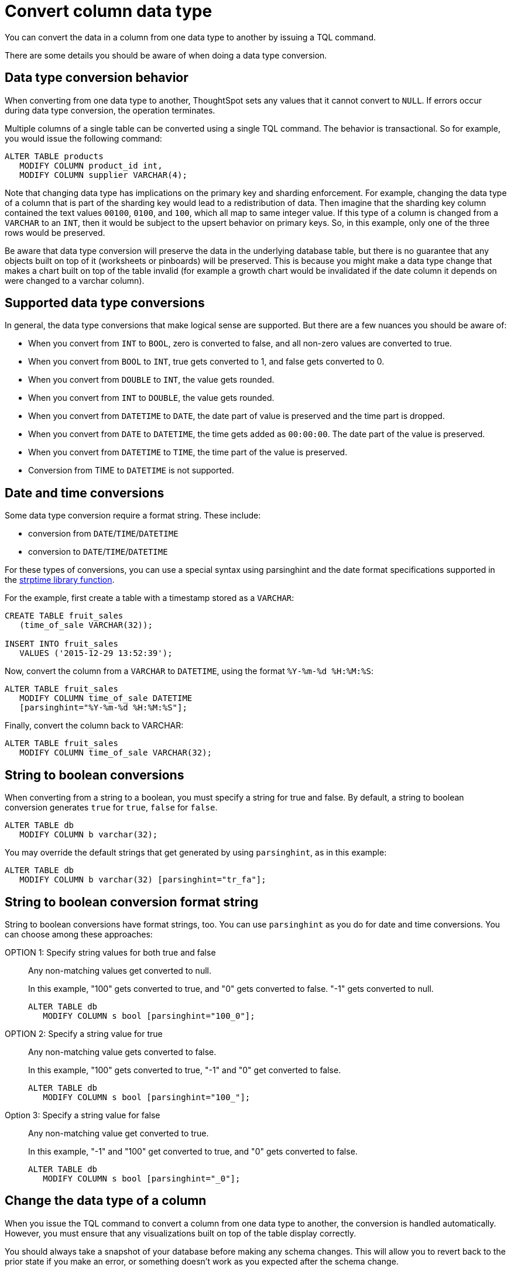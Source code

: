 = Convert column data type
:last_updated: 10/8/2021
:linkattrs:
:experimental:

You can convert the data in a column from one data type to another by issuing a TQL command.

There are some details you should be aware of when doing a data type conversion.

[#conversion-behavior]
== Data type conversion behavior

When converting from one data type to another, ThoughtSpot sets any values that it cannot convert to `NULL`.
If errors occur during data type conversion, the operation terminates.

Multiple columns of a single table can be converted using a single TQL command.
The behavior is transactional.
So for example, you would issue the following command:

[source,sql]
----
ALTER TABLE products
   MODIFY COLUMN product_id int,
   MODIFY COLUMN supplier VARCHAR(4);
----

Note that changing data type has implications on the primary key and sharding enforcement.
For example, changing the data type of a column that is part of the sharding key would lead to a redistribution of data.
Then imagine that the sharding key column contained the text values `00100`, `0100`, and `100`, which all map to same integer value.
If this type of a column is changed from a `VARCHAR` to an `INT`, then it would be subject to the upsert behavior on primary keys.
So, in this example, only one of the three rows would be preserved.

Be aware that data type conversion will preserve the data in the underlying database table, but there is no guarantee that any objects built on top of it (worksheets or pinboards) will be preserved.
This is because you might make a data type change that makes a chart built on top of the table invalid (for example a growth chart would be invalidated if the date column it depends on were changed to a varchar column).

[#supported]
== Supported data type conversions

In general, the data type conversions that make logical sense are supported.
But there are a few nuances you should be aware of:

* When you convert from `INT` to `BOOL`, zero is converted to false, and all non-zero values are converted to true.
* When you convert from `BOOL` to `INT`, true gets converted to 1, and false gets converted to 0.
* When you convert from `DOUBLE` to `INT`, the value gets rounded.
* When you convert from `INT` to `DOUBLE`, the value gets rounded.
* When you convert from `DATETIME` to `DATE`, the date part of value is preserved and the time part is dropped.
* When you convert from `DATE` to `DATETIME`, the time gets added as `00:00:00`.
The date part of the value is preserved.
* When you convert from `DATETIME` to `TIME`, the time part of the value is preserved.
* Conversion from TIME to `DATETIME` is not supported.

[#date-time]
== Date and time conversions

Some data type conversion require a format string.
These include:

* conversion from `DATE`/`TIME`/`DATETIME`
* conversion to `DATE`/`TIME`/`DATETIME`

For these types of conversions, you can use a special syntax using parsinghint and the date format specifications supported in the http://man7.org/linux/man-pages/man3/strptime.3.html[strptime library function^].

For the example, first create a table with a timestamp stored as a `VARCHAR`:

[source,sql]
----
CREATE TABLE fruit_sales
   (time_of_sale VARCHAR(32));

INSERT INTO fruit_sales
   VALUES ('2015-12-29 13:52:39');
----

Now, convert the column from a `VARCHAR` to `DATETIME`, using the format `%Y-%m-%d %H:%M:%S`:

[source,sql]
----
ALTER TABLE fruit_sales
   MODIFY COLUMN time_of_sale DATETIME
   [parsinghint="%Y-%m-%d %H:%M:%S"];
----

Finally, convert the column back to VARCHAR:

[source,sql]
----
ALTER TABLE fruit_sales
   MODIFY COLUMN time_of_sale VARCHAR(32);
----

[#string-boolean]
== String to boolean conversions

When converting from a string to a boolean, you must specify a string for true and false.
By default, a string to boolean conversion generates `true` for `true`, `false` for `false`.

[source,sql]
----
ALTER TABLE db
   MODIFY COLUMN b varchar(32);
----

You may override the default strings that get generated by using `parsinghint`, as in this example:

[source,sql]
----
ALTER TABLE db
   MODIFY COLUMN b varchar(32) [parsinghint="tr_fa"];
----

[#string-boolean-format]
== String to boolean conversion format string

String to boolean conversions have format strings, too.
You can use `parsinghint` as you do for date and time conversions.
You can choose among these approaches:

OPTION 1: Specify string values for both true and false::
  Any non-matching values get converted to null.
+
In this example, "100" gets converted to true, and "0" gets converted to false.
"-1" gets converted to null.
+
[source,sql]
----
ALTER TABLE db
   MODIFY COLUMN s bool [parsinghint="100_0"];
----

OPTION 2: Specify a string value for true::
  Any non-matching value gets converted to false.
+
In this example, "100" gets converted to true, "-1" and "0" get converted to false.
+
[source,sql]
----
ALTER TABLE db
   MODIFY COLUMN s bool [parsinghint="100_"];
----

Option 3: Specify a string value for false::
  Any non-matching value get converted to true.
+
In this example, "-1" and "100" get converted to true, and "0" gets converted to false.
+
[source,sql]
----
ALTER TABLE db
   MODIFY COLUMN s bool [parsinghint="_0"];
----

[#data-type-change]
== Change the data type of a column

When you issue the TQL command to convert a column from one data type to another, the conversion is handled automatically.
However, you must ensure that any visualizations built on top of the table display correctly.

You should always take a snapshot of your database before making any schema changes.
This will allow you to revert back to the prior state if you make an error, or something doesn't work as you expected after the schema change.

When changing a data type in an existing table, be aware that answers and pinboards created on top of that table (or worksheets that include it) may change.
This is because charts and aggregations depend upon the data type.
So for example changing from `INTEGER` to `VARCHAR` could break charts that used the numeric data type `INTEGER` to calculate an average or a total.
Because of this, use caution, and check all dependent objects before and after changing the data type, to ensure that they display as intended.

To change the data type of a column:

. xref:schema-prepare.adoc#tql[Connect to the database with the ThoughtSpot SQL Command Line (TQL)].
. Issue the command to change the data type using this syntax:
+
[source,sql]
----
 TQL> ALTER TABLE <table>
      MODIFY COLUMN <column> <new_data_type>;
----
+
For example:
+
[source,sql]
----
 ALTER TABLE fact100
    MODIFY COLUMN product_id int;
----
